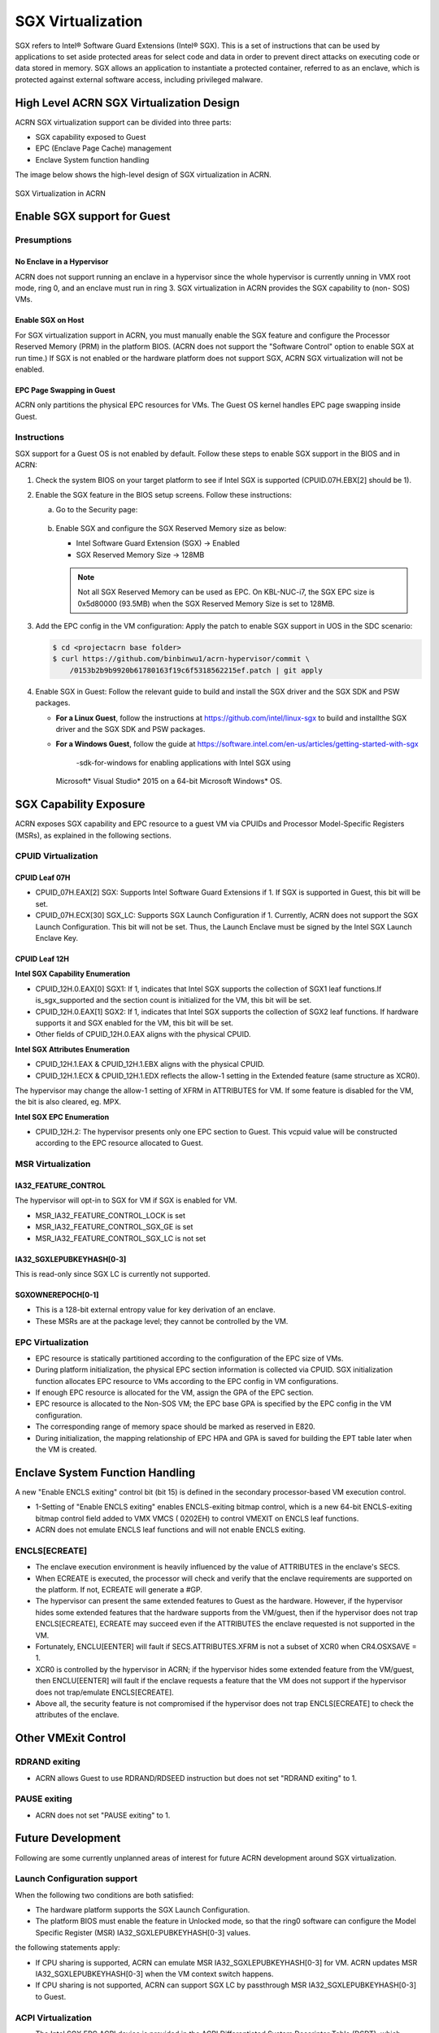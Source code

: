 .. _sgx_virt:

SGX Virtualization
##################

SGX refers to Intel® Software Guard Extensions (Intel® SGX). This is a set of
instructions that can be used by applications to set aside protected areas for
select code and data in order to prevent direct attacks on executing code or
data stored in memory. SGX allows an application to instantiate a protected
container, referred to as an enclave, which is protected against external
software access, including privileged malware.


High Level ACRN SGX Virtualization Design
*****************************************

ACRN SGX virtualization support can be divided into three parts:

* SGX capability exposed to Guest
* EPC (Enclave Page Cache) management
* Enclave System function handling

The image below shows the high-level design of SGX virtualization in ACRN.

.. figure:: images/sgx-1.png
   :width: 500px
   :align: center

   SGX Virtualization in ACRN


Enable SGX support for Guest
****************************

Presumptions
============

No Enclave in a Hypervisor
--------------------------

ACRN does not support running an enclave in a hypervisor since the whole
hypervisor is currently unning in VMX root mode, ring 0, and an enclave must
run in ring 3. SGX virtualization in ACRN provides the SGX capability to (non-
SOS) VMs.

Enable SGX on Host
------------------

For SGX virtualization support in ACRN, you must manually enable the SGX
feature and configure the Processor Reserved Memory (PRM) in the platform
BIOS. (ACRN does not support the "Software Control" option to enable SGX at
run time.) If SGX is not enabled or the hardware platform does not support
SGX, ACRN SGX virtualization will not be enabled.

EPC Page Swapping in Guest
--------------------------

ACRN only partitions the physical EPC resources for VMs. The Guest OS kernel
handles EPC page swapping inside Guest.

Instructions
============

SGX support for a Guest OS is not enabled by default. Follow these steps to
enable SGX support in the BIOS and in ACRN:

#. Check the system BIOS on your target platform to see if Intel SGX is
   supported (CPUID.07H.EBX[2] should be 1).
#. Enable the SGX feature in the BIOS setup screens. Follow these instructions:

   a) Go to the Security page:

      .. figure:: images/sgx-2.jpg
         :width: 500px
         :align: center

   #) Enable SGX and configure the SGX Reserved Memory size as below:

      * Intel Software Guard Extension (SGX) -> Enabled
      * SGX Reserved Memory Size -> 128MB

      .. figure:: images/sgx-3.jpg
         :width: 500px
         :align: center

      .. note::

         Not all SGX Reserved Memory can be used as EPC. On KBL-NUC-i7,
         the SGX EPC size is 0x5d80000 (93.5MB) when the SGX Reserved Memory
         Size is set to 128MB.

#. Add the EPC config in the VM configuration:
   Apply the patch to enable SGX support in UOS in the SDC scenario:

   .. code-block:: bash

      $ cd <projectacrn base folder>
      $ curl https://github.com/binbinwu1/acrn-hypervisor/commit \
          /0153b2b9b9920b61780163f19c6f5318562215ef.patch | git apply

#. Enable SGX in Guest:
   Follow the relevant guide to build and install the SGX driver and the SGX SDK and PSW packages.

   * **For a Linux Guest**, follow the instructions at
     https://github.com/intel/linux-sgx to build and installthe SGX driver and
     the SGX SDK and PSW packages.
   * **For a Windows Guest**, follow the guide at
     https://software.intel.com/en-us/articles/getting-started-with-sgx
       -sdk-for-windows for enabling applications with Intel SGX using
     Microsoft* Visual Studio* 2015 on a 64-bit Microsoft Windows* OS.

SGX Capability Exposure
***********************
ACRN exposes SGX capability and EPC resource to a guest VM via CPUIDs and
Processor Model-Specific Registers (MSRs), as explained in the following
sections.

CPUID Virtualization
====================

CPUID Leaf 07H
--------------

* CPUID_07H.EAX[2] SGX: Supports Intel Software Guard Extensions if 1. If SGX
  is supported in Guest, this bit will be set.

* CPUID_07H.ECX[30] SGX_LC: Supports SGX Launch Configuration if 1. Currently,
  ACRN does not support the SGX Launch Configuration. This bit will not be
  set. Thus, the Launch Enclave must be signed by the Intel SGX Launch Enclave
  Key.

CPUID Leaf 12H
--------------

**Intel SGX Capability Enumeration**

* CPUID_12H.0.EAX[0] SGX1: If 1, indicates that Intel SGX supports the
  collection of SGX1 leaf functions.If is_sgx_supported and the section count
  is initialized for the VM, this bit will be set.
* CPUID_12H.0.EAX[1] SGX2: If 1, indicates that Intel SGX supports the
  collection of SGX2 leaf functions. If hardware supports it and SGX enabled
  for the VM, this bit will be set.
* Other fields of CPUID_12H.0.EAX aligns with the physical CPUID.

**Intel SGX Attributes Enumeration**

* CPUID_12H.1.EAX & CPUID_12H.1.EBX aligns with the physical CPUID.
* CPUID_12H.1.ECX & CPUID_12H.1.EDX reflects the allow-1 setting in the
  Extended feature (same structure as XCR0).

The hypervisor may change the allow-1 setting of XFRM in ATTRIBUTES for VM.
If some feature is disabled for the VM, the bit is also cleared, eg. MPX.

**Intel SGX EPC Enumeration**

* CPUID_12H.2: The hypervisor presents only one EPC section to Guest. This
  vcpuid value will be constructed according to the EPC resource allocated to
  Guest.

MSR Virtualization
==================

IA32_FEATURE_CONTROL
--------------------

The hypervisor will opt-in to SGX for VM if SGX is enabled for VM.

* MSR_IA32_FEATURE_CONTROL_LOCK is set
* MSR_IA32_FEATURE_CONTROL_SGX_GE is set
* MSR_IA32_FEATURE_CONTROL_SGX_LC is not set

IA32_SGXLEPUBKEYHASH[0-3]
-------------------------

This is read-only since SGX LC is currently not supported.

SGXOWNEREPOCH[0-1]
------------------

* This is a 128-bit external entropy value for key derivation of an enclave.
* These MSRs are at the package level; they cannot be controlled by the VM.

EPC Virtualization
==================

* EPC resource is statically partitioned according to the configuration of the
  EPC size of VMs.
* During platform initialization, the physical EPC section information is
  collected via CPUID. SGX initialization function allocates EPC resource to
  VMs according to the EPC config in VM configurations.
* If enough EPC resource is allocated for the VM, assign the GPA of the EPC
  section.
* EPC resource is allocated to the Non-SOS VM; the EPC base GPA is specified
  by the EPC config in the VM configuration.
* The corresponding range of memory space should be marked as reserved in E820.
* During initialization, the mapping relationship of EPC HPA and GPA is saved
  for building the EPT table later when the VM is created.

Enclave System Function Handling
********************************

A new "Enable ENCLS exiting" control bit (bit 15) is defined in the secondary
processor-based VM execution control.

* 1-Setting of "Enable ENCLS exiting" enables ENCLS-exiting bitmap control,
  which is a new 64-bit ENCLS-exiting bitmap control field added to VMX VMCS (
  0202EH) to control VMEXIT on ENCLS leaf functions.
* ACRN does not emulate ENCLS leaf functions and will not enable ENCLS exiting.

ENCLS[ECREATE]
==============

* The enclave execution environment is heavily influenced by the value of
  ATTRIBUTES in the enclave's SECS.
* When ECREATE is executed, the processor will check and verify that the
  enclave requirements are supported on the platform. If not, ECREATE will
  generate a #GP.
* The hypervisor can present the same extended features to Guest as the
  hardware. However, if the hypervisor hides some extended features that the
  hardware supports from the VM/guest, then if the hypervisor does not trap
  ENCLS[ECREATE], ECREATE may succeed even if the ATTRIBUTES the enclave
  requested is not supported in the VM.
* Fortunately, ENCLU[EENTER] will fault if SECS.ATTRIBUTES.XFRM is not a
  subset of XCR0 when CR4.OSXSAVE = 1.
* XCR0 is controlled by the hypervisor in ACRN; if the hypervisor hides some
  extended feature from the VM/guest, then ENCLU[EENTER] will fault if the
  enclave requests a feature that the VM does not support if the hypervisor
  does not trap/emulate ENCLS[ECREATE].
* Above all, the security feature is not compromised if the hypervisor does
  not trap ENCLS[ECREATE] to check the attributes of the enclave.

Other VMExit Control
********************

RDRAND exiting
==============

* ACRN allows Guest to use RDRAND/RDSEED instruction but does not set "RDRAND
  exiting" to 1.

PAUSE exiting
=============

* ACRN does not set "PAUSE exiting" to 1.

Future Development
******************
Following are some currently unplanned areas of interest for future
ACRN development around SGX virtualization.

Launch Configuration support
============================

When the following two conditions are both satisfied:

* The hardware platform supports the SGX Launch Configuration.

* The platform BIOS must enable the feature in Unlocked mode, so that the
  ring0 software can configure the Model Specific Register (MSR)
  IA32_SGXLEPUBKEYHASH[0-3] values.

the following statements apply:

* If CPU sharing is supported, ACRN can emulate MSR IA32_SGXLEPUBKEYHASH[0-3]
  for VM. ACRN updates MSR IA32_SGXLEPUBKEYHASH[0-3] when the VM context
  switch happens.
* If CPU sharing is not supported, ACRN can support SGX LC by passthrough MSR
  IA32_SGXLEPUBKEYHASH[0-3] to Guest.

ACPI Virtualization
===================

* The Intel SGX EPC ACPI device is provided in the ACPI Differentiated System
  Descriptor Table (DSDT), which contains the details of the Intel SGX
  existence on the platform as well as memory size and location.
* Although the EPC can be discovered by the CPUID, several versions of Windows
  do rely on the ACPI tables to enumerate the address and size of the EPC.

